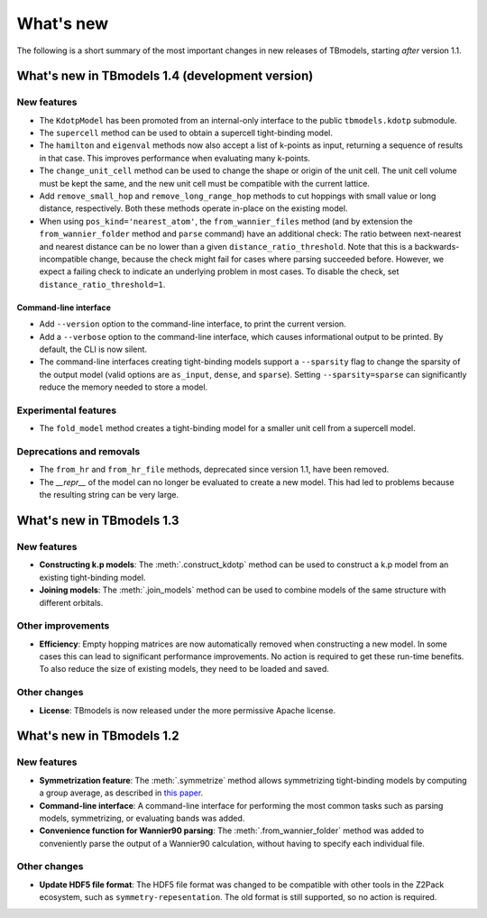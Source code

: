 .. (c) 2015-2018, ETH Zurich, Institut fuer Theoretische Physik
.. Author: Dominik Gresch <greschd@gmx.ch>

.. _whatsnew:

What's new
==========

The following is a short summary of the most important changes in new releases of TBmodels, starting *after* version 1.1.

What's new in TBmodels 1.4 (development version)
------------------------------------------------

New features
''''''''''''

- The ``KdotpModel`` has been promoted from an internal-only interface to the public ``tbmodels.kdotp`` submodule.

- The ``supercell`` method can be used to obtain a supercell tight-binding model.

- The ``hamilton`` and ``eigenval`` methods now also accept a list of k-points as input, returning a sequence of results in that case. This improves performance when evaluating many k-points.

- The ``change_unit_cell`` method can be used to change the shape or origin of the unit cell. The unit cell volume must be kept the same, and the new unit cell must be compatible with the current lattice.

- Add ``remove_small_hop`` and ``remove_long_range_hop`` methods to cut hoppings with small value or long distance, respectively. Both these methods operate in-place on the existing model.

- When using ``pos_kind='nearest_atom'``, the ``from_wannier_files`` method (and by extension the ``from_wannier_folder`` method and ``parse`` command) have an additional check: The ratio between next-nearest and nearest distance can be no lower than a given ``distance_ratio_threshold``. Note that this is a backwards-incompatible change, because the check might fail for cases where parsing succeeded before. However, we expect a failing check to indicate an underlying problem in most cases. To disable the check, set ``distance_ratio_threshold=1``.

Command-line interface
``````````````````````

- Add ``--version`` option to the command-line interface, to print the current version.

- Add a ``--verbose`` option to the command-line interface, which causes informational output to be printed. By default, the CLI is now silent.

- The command-line interfaces creating tight-binding models support a ``--sparsity`` flag to change the sparsity of the output model (valid options are ``as_input``, ``dense``, and ``sparse``). Setting ``--sparsity=sparse`` can significantly reduce the memory needed to store a model.


Experimental features
'''''''''''''''''''''

- The ``fold_model`` method creates a tight-binding model for a smaller unit cell from a supercell model.

Deprecations and removals
'''''''''''''''''''''''''

- The ``from_hr`` and ``from_hr_file`` methods, deprecated since version 1.1, have been removed.

- The `__repr__` of the model can no longer be evaluated to create a new model. This had led to problems because the resulting string can be very large.


What's new in TBmodels 1.3
--------------------------

New features
''''''''''''

- **Constructing k.p models**: The :meth:`.construct_kdotp` method can be used to construct a k.p model from an existing tight-binding model.

- **Joining models**: The :meth:`.join_models` method can be used to combine models of the same structure with different orbitals.

Other improvements
''''''''''''''''''

- **Efficiency**: Empty hopping matrices are now automatically removed when constructing a new model. In some cases this can lead to significant performance improvements. No action is required to get these run-time benefits. To also reduce the size of existing models, they need to be loaded and saved.

Other changes
'''''''''''''

- **License**: TBmodels is now released under the more permissive Apache license.

What's new in TBmodels 1.2
--------------------------

New features
''''''''''''

- **Symmetrization feature**: The :meth:`.symmetrize` method allows symmetrizing tight-binding models by computing a group average, as described in `this paper <https://doi.org/10.1103/PhysRevMaterials.2.103805>`_.

- **Command-line interface**: A command-line interface for performing the most common tasks such as parsing models, symmetrizing, or evaluating bands was added.

- **Convenience function for Wannier90 parsing**: The :meth:`.from_wannier_folder` method was added to conveniently parse the output of a Wannier90 calculation, without having to specify each individual file.

Other changes
'''''''''''''

- **Update HDF5 file format**: The HDF5 file format was changed to be compatible with other tools in the Z2Pack ecosystem, such as ``symmetry-repesentation``. The old format is still supported, so no action is required.

